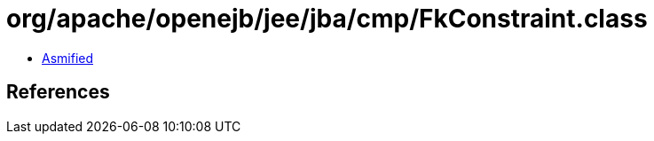 = org/apache/openejb/jee/jba/cmp/FkConstraint.class

 - link:FkConstraint-asmified.java[Asmified]

== References

